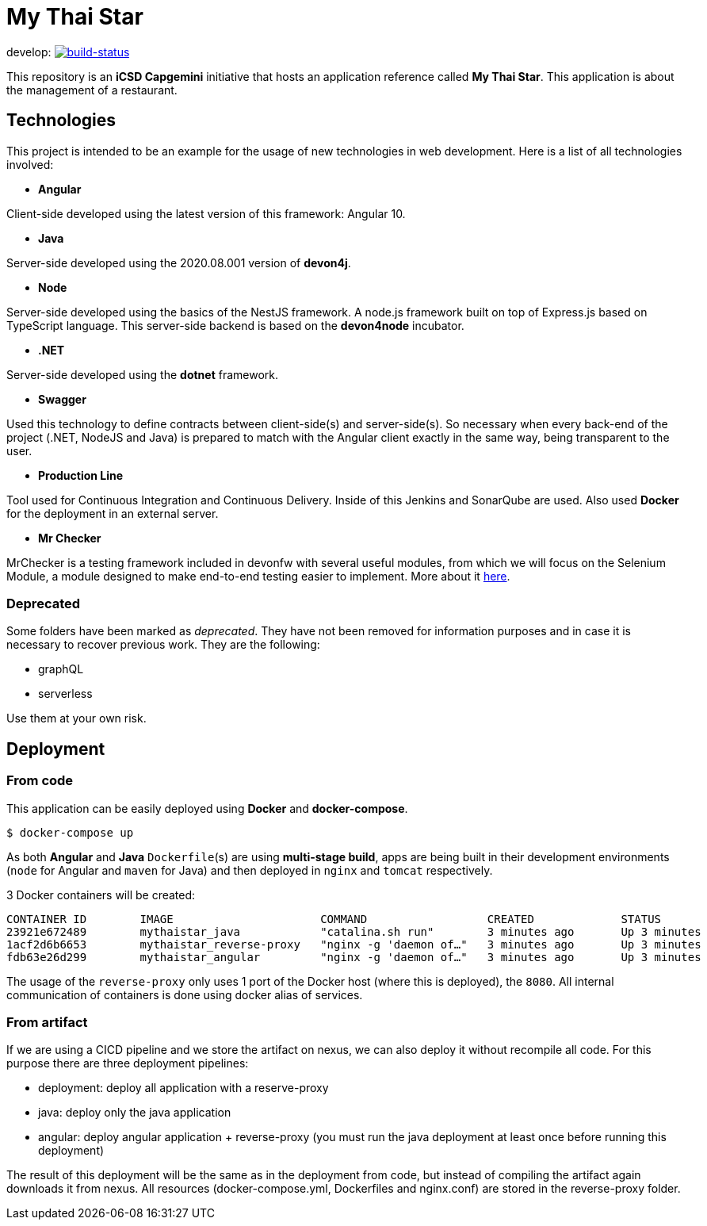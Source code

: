 = My Thai Star

develop: image:https://travis-ci.com/devonfw/my-thai-star.svg?branch=develop["build-status",link="https://travis-ci.com/devonfw/my-thai-star"]


This repository is an **iCSD Capgemini** initiative that hosts an application reference called **My Thai Star**. This application is about the management of a restaurant.

== Technologies

This project is intended to be an example for the usage of new technologies in web development. Here is a list of all technologies involved:

* **Angular**

Client-side developed using the latest version of this framework: Angular 10.

* **Java**

Server-side developed using the 2020.08.001 version of **devon4j**.

* **Node**

Server-side developed using the basics of the NestJS framework. A node.js framework built on top of Express.js based on TypeScript language. This server-side backend is based on the **devon4node** incubator.

* **.NET**

Server-side developed using the **dotnet** framework.

* **Swagger**

Used this technology to define contracts between client-side(s) and server-side(s). So necessary when every back-end of the project (.NET, NodeJS and Java) is prepared to match with the Angular client exactly in the same way, being transparent to the user.

* **Production Line**

Tool used for Continuous Integration and Continuous Delivery. Inside of this Jenkins and SonarQube are used. Also used **Docker** for the deployment in an external server.

* **Mr Checker**

MrChecker is a testing framework included in devonfw with several useful modules, from which we will focus on the Selenium Module, a module designed to make end-to-end testing easier to implement. More about it link:https://github.com/devonfw/devonfw-testing/wiki[here].

=== Deprecated

Some folders have been marked as __deprecated__. They have not been removed for information purposes and in case it is necessary to recover previous work. They are the following:

- graphQL
- serverless 

Use them at your own risk. 

== Deployment

=== From code

This application can be easily deployed using **Docker** and **docker-compose**.

`$ docker-compose up`

As both **Angular** and **Java** `Dockerfile`(s) are using **multi-stage build**, apps are being built in their development environments (`node` for Angular and `maven` for Java) and then deployed in `nginx` and `tomcat` respectively.

3 Docker containers will be created:

```
CONTAINER ID        IMAGE                      COMMAND                  CREATED             STATUS              PORTS                                        NAMES
23921e672489        mythaistar_java            "catalina.sh run"        3 minutes ago       Up 3 minutes        8080/tcp                                     mts_java
1acf2d6b6653        mythaistar_reverse-proxy   "nginx -g 'daemon of…"   3 minutes ago       Up 3 minutes        0.0.0.0:443->443/tcp, 0.0.0.0:8080->80/tcp   mts_reverse_proxy
fdb63e26d299        mythaistar_angular         "nginx -g 'daemon of…"   3 minutes ago       Up 3 minutes        80/tcp, 443/tcp                              mts_angular
```

The usage of the `reverse-proxy` only uses 1 port of the Docker host (where this is deployed), the `8080`. All internal communication of containers is done using docker alias of services.

=== From artifact

If we are using a CICD pipeline and we store the artifact on nexus, we can also deploy it without recompile all code. For this purpose there are three deployment pipelines:

- deployment: deploy all application with a reserve-proxy
- java: deploy only the java application
- angular: deploy angular application + reverse-proxy (you must run the java deployment at least once before running this deployment)

The result of this deployment will be the same as in the deployment from code, but instead of compiling the artifact again downloads it from nexus. All resources (docker-compose.yml, Dockerfiles and nginx.conf) are stored in the reverse-proxy folder.
